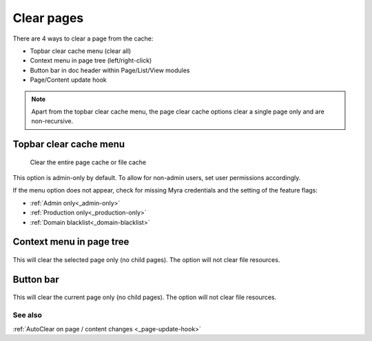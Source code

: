 ===========
Clear pages
===========

There are 4 ways to clear a page from the cache:

-  Topbar clear cache menu (clear all)
-  Context menu in page tree (left/right-click)
-  Button bar in doc header within Page/List/View modules
-  Page/Content update hook

..  note::
    Apart from the topbar clear cache menu, the page clear cache options clear a single page only
    and are non-recursive.

.. _topbar-page:
Topbar clear cache menu
-----------------------

..  figure:: /img/cacheMenu.png
    :alt: View of main cache menu showing Myra Clear cache option

    Clear the entire page cache or file cache

This option is admin-only by default. To allow for non-admin users, set user permissions accordingly.

If the menu option does not appear, check for missing Myra credentials and the setting of the feature flags:

-  :ref:`Admin only<_admin-only>`
-  :ref:`Production only<_production-only>`
-  :ref:`Domain blacklist<_domain-blacklist>`

.. _contextmenu-page:
Context menu in page tree
-------------------------

..  figure:: /img/page_context.png
    :alt: View of page context menu showing Myra Clear Cache option

This will clear the selected page only (no child pages). The option will not clear file resources.

.. _buttonbar-page:
Button bar
----------

..  figure:: /img/page_buttonbar.png
    :alt: View of page buttonbar showing Myra Clear Cache option

This will clear the current page only (no child pages). The option will not clear file resources.

See also
=========

:ref:`AutoClear on page / content changes <_page-update-hook>`
